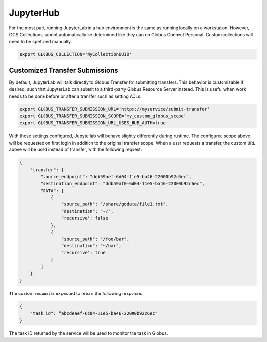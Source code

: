 JupyterHub
==========

For the most part, running JupyterLab in a hub environment is the same as running
locally on a workstation. However, GCS Collections cannot automatically be determined
like they can on Globus Connect Personal. Custom collections will need to be speficied
manually.

.. code-block:: bash

   export GLOBUS_COLLECTION='MyCollectionUUID'


Customized Transfer Submissions
-------------------------------

By default, JupyterLab will talk directly to Globus Transfer for submitting transfers.
This behavior is customizable if desired, such that JupyterLab can submit to a third-party
Globus Resource Server instead. This is useful when work needs to be done before or after
a transfer such as setting ACLs. 

.. code-block:: bash

   export GLOBUS_TRANSFER_SUBMISSION_URL='https://myservice/submit-transfer'
   export GLOBUS_TRANSFER_SUBMISSION_SCOPE='my_custom_globus_scope'
   export GLOBUS_TRANSFER_SUBMISSION_URL_USES_HUB_AUTH=true

With these settings configured, Jupyterlab will behave slightly differently during runtime.
The configured scope above will be requested on first login in addition to the original transfer
scope. When a user requests a transfer, the custom ``URL`` above will be used instead of transfer,
with the following request:

.. code-block:: javascript

    {
        "transfer": {
            "source_endpoint": "ddb59aef-6d04-11e5-ba46-22000b92c6ec",
            "destination_endpoint": "ddb59af0-6d04-11e5-ba46-22000b92c6ec",
            "DATA": [
                {
                    "source_path": "/share/godata/file1.txt",
                    "destination": "~/",
                    "recursive": false
                },
                {
                    "source_path": "/foo/bar",
                    "destination": "~/bar",
                    "recursive": true
                }
            ]
        }
    }

The custom request is expected to return the following response:

.. code-block::

    {
        "task_id": “abcdeaef-6d04-11e5-ba46-22000b92c6ec"
    }

The task ID returned by the service will be used to monitor the task in Globus.

